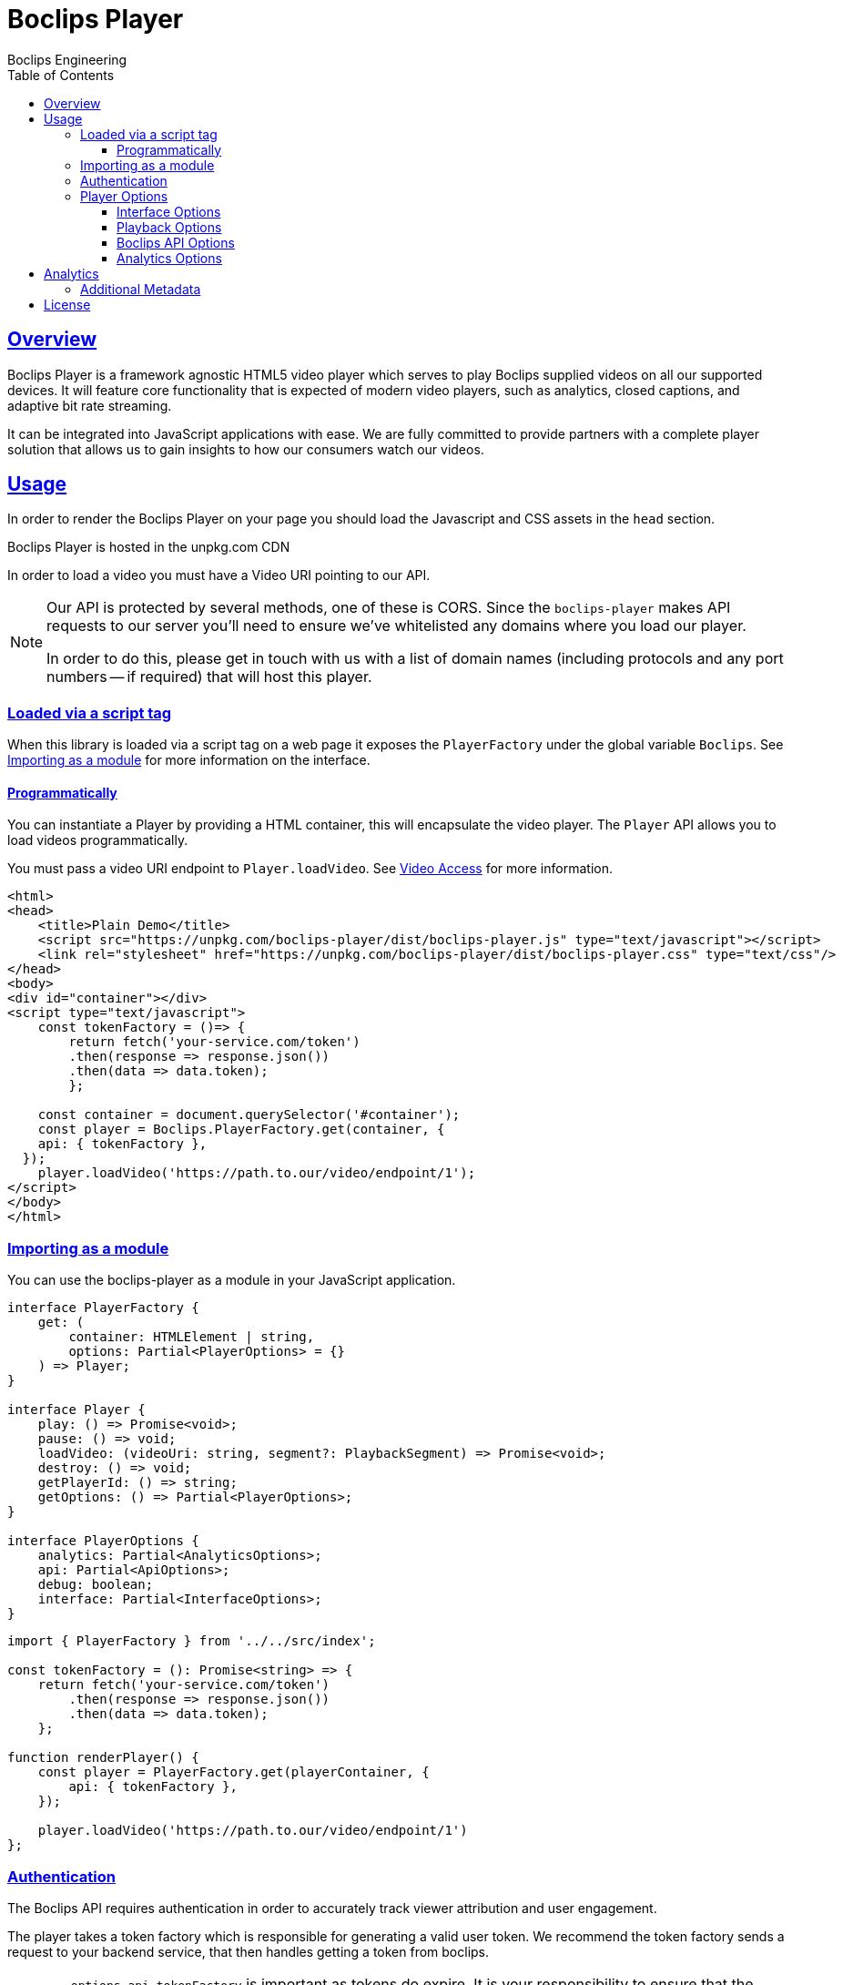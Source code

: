 = Boclips Player
Boclips Engineering;
:doctype: book
:icons: font
:source-highlighter: highlightjs
:toc: left
:toclevels: 4
:sectlinks:

[[boclips-player]]
== Overview

Boclips Player is a framework agnostic HTML5 video player which serves to play
Boclips supplied videos on all our supported devices. It will feature
core functionality that is expected of modern video players, such as
analytics, closed captions, and adaptive bit rate streaming.

It can be integrated into JavaScript applications with ease. We are fully committed
to provide partners with a complete player solution that allows us
to gain insights to how our consumers watch our videos.

[[usage]]
== Usage

In order to render the Boclips Player on your page you should load the
Javascript and CSS assets in the `head` section.

Boclips Player is hosted in the unpkg.com CDN

In order to load a video you must have a Video URI pointing to our API.

[NOTE]
====
Our API is protected by several methods, one of these is CORS. Since the `boclips-player`
makes API requests to our server you'll need to ensure we've whitelisted any domains where
you load our player.

In order to do this, please get in touch with us with a list of domain names (including
protocols and any port numbers -- if required) that will host this player.
====

=== Loaded via a script tag

When this library is loaded via a script tag on a web page it exposes the `PlayerFactory` under the global variable `Boclips`. See <<module-import>> for more information on the interface.

==== Programmatically

You can instantiate a Player by providing a HTML container, this will encapsulate the video player. The `Player` API allows you to load videos programmatically.

You must pass a video URI endpoint to `Player.loadVideo`. See link:https://docs.boclips.com/docs/api-guide.html#resources-video-access[Video Access] for more information.

[source,html]
----
<html>
<head>
    <title>Plain Demo</title>
    <script src="https://unpkg.com/boclips-player/dist/boclips-player.js" type="text/javascript"></script>
    <link rel="stylesheet" href="https://unpkg.com/boclips-player/dist/boclips-player.css" type="text/css"/>
</head>
<body>
<div id="container"></div>
<script type="text/javascript">
    const tokenFactory = ()=> {
        return fetch('your-service.com/token')
        .then(response => response.json())
        .then(data => data.token);
        };

    const container = document.querySelector('#container');
    const player = Boclips.PlayerFactory.get(container, {
    api: { tokenFactory },
  });
    player.loadVideo('https://path.to.our/video/endpoint/1');
</script>
</body>
</html>

----

[[module-import]]
=== Importing as a module

You can use the boclips-player as a module in your JavaScript application.

[source,typescript]
----
interface PlayerFactory {
    get: (
        container: HTMLElement | string,
        options: Partial<PlayerOptions> = {}
    ) => Player;
}

interface Player {
    play: () => Promise<void>;
    pause: () => void;
    loadVideo: (videoUri: string, segment?: PlaybackSegment) => Promise<void>;
    destroy: () => void;
    getPlayerId: () => string;
    getOptions: () => Partial<PlayerOptions>;
}

interface PlayerOptions {
    analytics: Partial<AnalyticsOptions>;
    api: Partial<ApiOptions>;
    debug: boolean;
    interface: Partial<InterfaceOptions>;
}
----
[source,typescript]
----
import { PlayerFactory } from '../../src/index';

const tokenFactory = (): Promise<string> => {
    return fetch('your-service.com/token')
        .then(response => response.json())
        .then(data => data.token);
    };

function renderPlayer() {
    const player = PlayerFactory.get(playerContainer, {
        api: { tokenFactory },
    });

    player.loadVideo('https://path.to.our/video/endpoint/1')
};
----

[[authentication]]
=== Authentication

The Boclips API requires authentication in order to accurately track viewer attribution and user engagement.

The player takes a token factory which is responsible for generating a valid user token. We recommend the token factory sends a request to your backend service, that then handles getting a token from boclips.


[WARNING]
====
`options.api.tokenFactory`  is important as tokens do expire. It is your
responsibility to ensure that the token that is returned by `options.api.tokenFactory` is a valid token -- failure to do so may result in a poor experience for the user.
====

=== Player Options

The various modules within the player accept optional parameters to drive the behaviour of the player.

==== Interface Options

[source,typescript]
----
interface InterfaceOptions {
    controls: Controls[];
    addons: {
        seekPreview?: boolean | SeekPreviewOptions;
        hoverPreview?: boolean | HoverPreviewOptions;
        singlePlayback?: boolean | SinglePlaybackOptions;
    };
    ratio: '16:9' | '4:3';
}

type Controls =
  | 'play-large'
  | 'restart'
  | 'rewind'
  | 'play'
  | 'fast-forward'
  | 'progress'
  | 'current-time'
  | 'duration'
  | 'mute'
  | 'volume'
  | 'captions'
  | 'settings'
  | 'fullscreen';

interface SeekPreviewOptions {
    /**
     * Number of frames to retrieve for distribution over the length
     * of the video.
     *
     * Minimum: 10
     * Maximum: 20
     */
    frameCount: number;
}

interface HoverPreviewOptions {
    /**
     * Number of frames to retrieve for distribution over the length
     * of the video.
     *
     * Minimum: 4
     * Maximum: 15
     */
    frameCount: number;
    /**
     * Number of frames to retrieve for distribution over the length
     * of the video.
     *
     * Minimum: 200
     * Maximum: 1000
     */
    delayMilliseconds: number;
}

type SinglePlaybackOptions = boolean;
----

==== Playback Options
[source,typescript]
----
interface PlaybackSegment {
  /**
   * The number of seconds into the video that the segment starts
   */
  start?: number;

  /**
   * The number of seconds into the video that the segment ends
   */
  end?: number;
}
----

The PlaybackSegment interface is a wrapper for two params specifying when a video should start and end, and can be provided as the second argument
when calling loadVideo. This determines the video's start and end time but does not prevent users from manually selecting other segments of the video.

==== Boclips API Options

[source,typescript]
----
interface ApiOptions {
    /**
     * This callback should return a Promise which resolves a string to be used as the users authentication token.
     * For more information on generating a token see https://docs.boclips.com/docs/api-guide.html#authentication-overview
     *
     * If this callback rejects the promise for whatever reason, an error will be displayed to the user.
     */
    tokenFactory: () => Promise<string>;
}
----

==== Analytics Options

[source,typescript]
----
interface AnalyticsOptions {
    metadata: { [key: string]: any };
    handleOnSegmentPlayback: (video: Video, startSeconds: number, endSeconds: number) => void;
}
----

[[analytics]]
== Analytics

In order to gain insights into the way in which our users watch our curated videos, the player reports basic view stats back to our backend systems. This information helps us to personalise the Boclips experience in the long-term.

Detailed information on these tracking mechanisms may be gleaned by inspecting the source code of this project.

Where appropriate we will ask you to enrich these events with extra data. See <<analytics-metadata>>

Any information provided will strictly be processed in accordance with our https://www.boclips.com/privacy-policy[Privacy Policy].

[[analytics-metadata]]
=== Additional Metadata

To gain the best insights we ask that you provide extra data about the circumstance that this player is being used.

When initialising the player, you may pass metadata into the analytics module. For example, what user is watching the video:

[source,typescript]
----
const options = {
    analytics: {
        metadata: {
            userId: user.id
        }
    }
}

const player = Boclips.PlayerFactory.get(document.querySelector('#player-container'), options);
player.loadVideo(video);
----

All analytics data should be anonymised.

[[license]]
== License

BSD 3-Clause "New" or "Revised" License

Copyright (c) 2019, Knowledgemotion Ltd All rights reserved.
